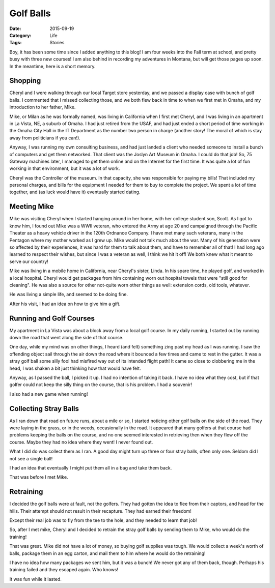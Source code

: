 Golf Balls
##########

:Date: 2015-09-19
:Category: Life
:Tags: Stories

Boy, it has been some time since I added anything to this blog! I am four weeks
into the Fall term at school, and pretty busy with three new courses! I am also
behind in recording my adventures in Montana, but will get those pages up soon.
In the meantime, here is a short memory.

Shopping
********

Cheryl and I were walking through our local Target store yesterday, and we
passed a display case with bunch of golf balls. I commented that I missed
collecting those, and we both flew back in time to when we first met in Omaha,
and my introduction to her father, Mike.

Mike, or Milan as he was formally named, was living in California when I first
met Cheryl, and I was living in an apartment in La Vista, NE, a suburb of
Omaha. I had just retired from the USAF, and had just ended a short period of
time working in the Omaha City Hall in the IT Department as the
number two person in charge (another story! The moral of which is stay away
from politicians if you can!).

Anyway, I was running my own consulting business, and had just landed a client
who needed someone to install a bunch of computers and get them networked. That client
was the Joslyn Art Museum in Omaha. I could do that job! So, 75 Gateway
machines later, I managed to get them online and on the Internet for the first
time. It was quite a lot of fun working in that environment, but it was a lot of
work.

Cheryl was the Controller of the museum. In that capacity, she was responsible
for paying my bills! That included my personal charges, and bills for the
equipment I needed for them to buy to complete the project. We spent a lot of
time together, and (as luck would have it) eventually started dating. 

Meeting Mike
************

..  image:: images/CherylAndMike.jpg
    :align: center
    :width: 500
    :alt: Cheryl and Mike


Mike was visiting Cheryl when I started hanging around in her home, with her
college student son, Scott. As I got to know him, I found out Mike was a WWII
veteran, who entered the Army at age 20 and campaigned through the Pacific
Theater as a heavy vehicle driver in the 120th Ordnance Company.  I have met
many such veterans, many in the Pentagon where my mother worked as I grew up.
Mike would not talk much about the war. Many of his generation were so affected
by their experiences, it was hard for them to talk about them, and have to
remember all of that! I had long ago learned to respect their wishes, but since
I was a veteran as well, I think we hit it off! We both knew what it meant to
serve our country!

Mike was living in a mobile home in California, near Cheryl's sister, Linda. In
his spare time, he played golf, and worked in a local hospital. Cheryl would
get packages from him containing worn out hospital towels that were "still good
for cleaning". He was also a source for other not-quite worn other things as
well: extension cords, old tools, whatever.

He was living a simple life, and seemed to be doing fine.

After his visit, I had an idea on how to give him a gift.

Running and Golf Courses
************************

My apartment in La Vista was about a block away from a local golf course. In my
daily running, I started out by running down the road that went along the side
of that course. 

One day, while my mind was on other things, I heard (and felt) something zing
past my head as I was running. I saw the offending object sail through the air
down the road where it bounced a few times and came to rest in the gutter. It
was a stray golf ball some silly fool had misfired way out of its intended
flight path! It came so close to clobbering me in the head, I was shaken a bit
just thinking how that would have felt. 

Anyway, as I passed the ball, I picked it up. I had no intention of taking it
back. I have no idea what they cost, but if that golfer could not keep the silly
thing on the course, that is his problem. I had a souvenir!

I also had a new game when running!

Collecting Stray Balls
**********************

As I ran down that road on future runs, about a mile or so, I started noticing
other golf balls on the side of the road. They were laying in the grass, or in
the weeds, occasionally in the road. It appeared that many golfers at that
course had problems keeping the balls on the course, and no one seemed
interested in retrieving then when they flew off the course. Maybe they had no
idea where they went! I never found out.

What I did do was collect them as I ran. A good day might turn up three or four
stray balls, often only one. Seldom did I not see a single ball!

I had an idea that eventually I might put them all in a bag and take them back.

That was before I met Mike.

Retraining
**********

I decided the golf balls were at fault, not the golfers. They had gotten the
idea to flee from their captors, and head for the hills. Their attempt should
not result in their recapture. They had earned their freedom!

Except their real job was to fly from the tee to the hole, and they needed to
learn that job!

So, after I met mike, Cheryl and I decided to retrain the stray golf balls by
sending them to Mike, who would do the training!

That was great. Mike did not have a lot of money, so buying golf supplies was
tough. We would collect a week's worth of balls, package them in an egg carton,
and mail them to him where he would do the retraining!

I have no idea how many packages we sent him, but it was a bunch! We never got
any of them back, though. Perhaps his training failed and they escaped again.
Who knows!

It was fun while it lasted.



..  vim:filetype=rst spell:
